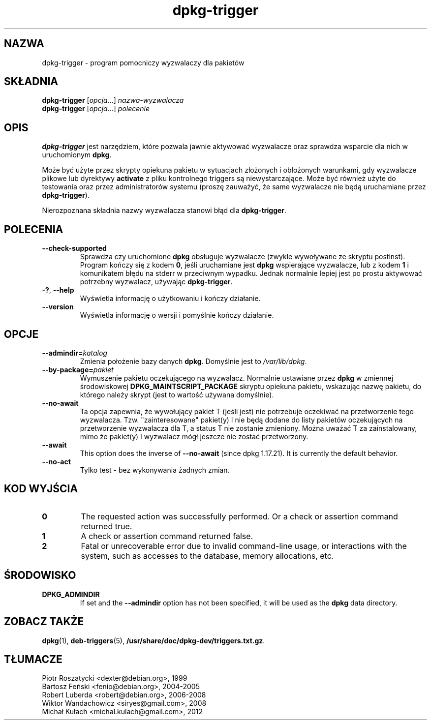 .\" dpkg manual page - dpkg-trigger(1)
.\"
.\" Copyright © 2008-2015 Guillem Jover <guillem@debian.org>
.\"
.\" This is free software; you can redistribute it and/or modify
.\" it under the terms of the GNU General Public License as published by
.\" the Free Software Foundation; either version 2 of the License, or
.\" (at your option) any later version.
.\"
.\" This is distributed in the hope that it will be useful,
.\" but WITHOUT ANY WARRANTY; without even the implied warranty of
.\" MERCHANTABILITY or FITNESS FOR A PARTICULAR PURPOSE.  See the
.\" GNU General Public License for more details.
.\"
.\" You should have received a copy of the GNU General Public License
.\" along with this program.  If not, see <https://www.gnu.org/licenses/>.
.
.\"*******************************************************************
.\"
.\" This file was generated with po4a. Translate the source file.
.\"
.\"*******************************************************************
.TH dpkg\-trigger 1 2011\-08\-14 "Projekt Debian" "użytki dpkg"
.SH NAZWA
dpkg\-trigger \- program pomocniczy wyzwalaczy dla pakietów
.
.SH SKŁADNIA
\fBdpkg\-trigger\fP [\fIopcja\fP...] \fInazwa\-wyzwalacza\fP
.br
\fBdpkg\-trigger\fP [\fIopcja\fP...] \fIpolecenie\fP
.
.SH OPIS
\fBdpkg\-trigger\fP jest narzędziem, które pozwala jawnie aktywować wyzwalacze
oraz sprawdza wsparcie dla nich w uruchomionym \fBdpkg\fP.
.PP
Może być użyte przez skrypty opiekuna pakietu w sytuacjach złożonych i
obłożonych warunkami, gdy wyzwalacze plikowe lub dyrektywy \fBactivate\fP z
pliku kontrolnego triggers są niewystarczające. Może być również użyte do
testowania oraz przez administratorów systemu (proszę zauważyć, że same
wyzwalacze nie będą uruchamiane przez \fBdpkg\-trigger\fP).
.PP
Nierozpoznana składnia nazwy wyzwalacza stanowi błąd dla \fBdpkg\-trigger\fP.
.
.SH POLECENIA
.TP 
\fB\-\-check\-supported\fP
Sprawdza czy uruchomione \fBdpkg\fP obsługuje wyzwalacze (zwykle wywoływane ze
skryptu postinst). Program kończy się z kodem \fB0\fP, jeśli uruchamiane jest
\fBdpkg\fP wspierające wyzwalacze, lub z kodem \fB1\fP i komunikatem błędu na
stderr w przeciwnym wypadku. Jednak normalnie lepiej jest po prostu
aktywować potrzebny wyzwalacz, używając \fBdpkg\-trigger\fP.
.TP 
\fB\-?\fP, \fB\-\-help\fP
Wyświetla informację o użytkowaniu i kończy działanie.
.TP 
\fB\-\-version\fP
Wyświetla informację o wersji i pomyślnie kończy działanie.
.
.SH OPCJE
.TP 
\fB\-\-admindir=\fP\fIkatalog\fP
Zmienia położenie bazy danych \fBdpkg\fP. Domyślnie jest to \fI/var/lib/dpkg\fP.
.TP 
\fB\-\-by\-package=\fP\fIpakiet\fP
Wymuszenie pakietu oczekującego na wyzwalacz. Normalnie ustawiane przez
\fBdpkg\fP w zmiennej środowiskowej \fBDPKG_MAINTSCRIPT_PACKAGE\fP skryptu
opiekuna pakietu, wskazując nazwę pakietu, do którego należy skrypt (jest to
wartość używana domyślnie).
.TP 
\fB\-\-no\-await\fP
Ta opcja zapewnia, że wywołujący pakiet T (jeśli jest) nie potrzebuje
oczekiwać na przetworzenie tego wyzwalacza. Tzw. "zainteresowane" pakiet(y)
I nie będą dodane do listy pakietów oczekujących na przetworzenie wyzwalacza
dla T, a status T nie zostanie zmieniony. Można uważać T za zainstalowany,
mimo że pakiet(y) I wyzwalacz mógł jeszcze nie zostać przetworzony.
.TP 
\fB\-\-await\fP
This option does the inverse of \fB\-\-no\-await\fP (since dpkg 1.17.21).  It is
currently the default behavior.
.TP 
\fB\-\-no\-act\fP
Tylko test \- bez wykonywania żadnych zmian.
.
.SH "KOD WYJŚCIA"
.TP 
\fB0\fP
The requested action was successfully performed.  Or a check or assertion
command returned true.
.TP 
\fB1\fP
A check or assertion command returned false.
.TP 
\fB2\fP
Fatal or unrecoverable error due to invalid command\-line usage, or
interactions with the system, such as accesses to the database, memory
allocations, etc.
.
.SH ŚRODOWISKO
.TP 
\fBDPKG_ADMINDIR\fP
If set and the \fB\-\-admindir\fP option has not been specified, it will be used
as the \fBdpkg\fP data directory.
.
.SH "ZOBACZ TAKŻE"
\fBdpkg\fP(1), \fBdeb\-triggers\fP(5), \fB/usr/share/doc/dpkg\-dev/triggers.txt.gz\fP.
.SH TŁUMACZE
Piotr Roszatycki <dexter@debian.org>, 1999
.br
Bartosz Feński <fenio@debian.org>, 2004-2005
.br
Robert Luberda <robert@debian.org>, 2006-2008
.br
Wiktor Wandachowicz <siryes@gmail.com>, 2008
.br
Michał Kułach <michal.kulach@gmail.com>, 2012
